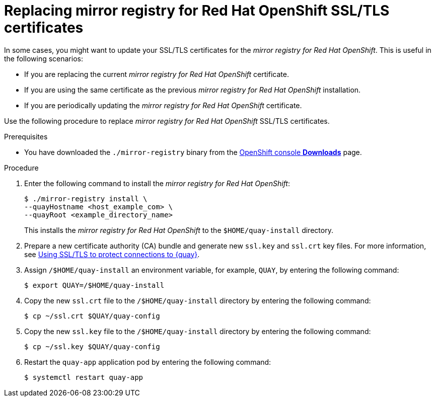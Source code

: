 // module included in the following assembly:
//
// * installing/disconnected_install/installing-mirroring-creating-registry.adoc

:_mod-docs-content-type: PROCEDURE
[id="mirror-registry-ssl-cert-replace_{context}"]
= Replacing mirror registry for Red Hat OpenShift SSL/TLS certificates

In some cases, you might want to update your SSL/TLS certificates for the _mirror registry for Red Hat OpenShift_. This is useful in the following scenarios:

* If you are replacing the current _mirror registry for Red Hat OpenShift_ certificate.
* If you are using the same certificate as the previous _mirror registry for Red Hat OpenShift_ installation.
* If you are periodically updating the _mirror registry for Red Hat OpenShift_ certificate.

Use the following procedure to replace _mirror registry for Red Hat OpenShift_ SSL/TLS certificates.

.Prerequisites

* You have downloaded the `./mirror-registry` binary from the link:https://console.redhat.com/openshift/downloads#tool-mirror-registry[OpenShift console *Downloads*] page.

.Procedure

. Enter the following command to install the _mirror registry for Red Hat OpenShift_:
+
[source,terminal]
----
$ ./mirror-registry install \
--quayHostname <host_example_com> \
--quayRoot <example_directory_name>
----
+
This installs the _mirror registry for Red Hat OpenShift_ to the `$HOME/quay-install` directory.

. Prepare a new certificate authority (CA) bundle and generate new `ssl.key` and `ssl.crt` key files. For more information, see link:https://access.redhat.com/documentation/en-us/red_hat_quay/3/html/proof_of_concept_-_deploying_red_hat_quay/advanced-quay-poc-deployment#introduction-using-ssl[Using SSL/TLS to protect connections to {quay}].

. Assign `/$HOME/quay-install` an environment variable, for example, `QUAY`, by entering the following command:
+
[source,terminal]
----
$ export QUAY=/$HOME/quay-install
----

. Copy the new `ssl.crt` file to the `/$HOME/quay-install` directory by entering the following command:
+
[source,terminal]
----
$ cp ~/ssl.crt $QUAY/quay-config
----

. Copy the new `ssl.key` file to the `/$HOME/quay-install` directory by entering the following command:
+
[source,terminal]
----
$ cp ~/ssl.key $QUAY/quay-config
----

. Restart the `quay-app` application pod by entering the following command:
+
[source,terminal]
----
$ systemctl restart quay-app
----
